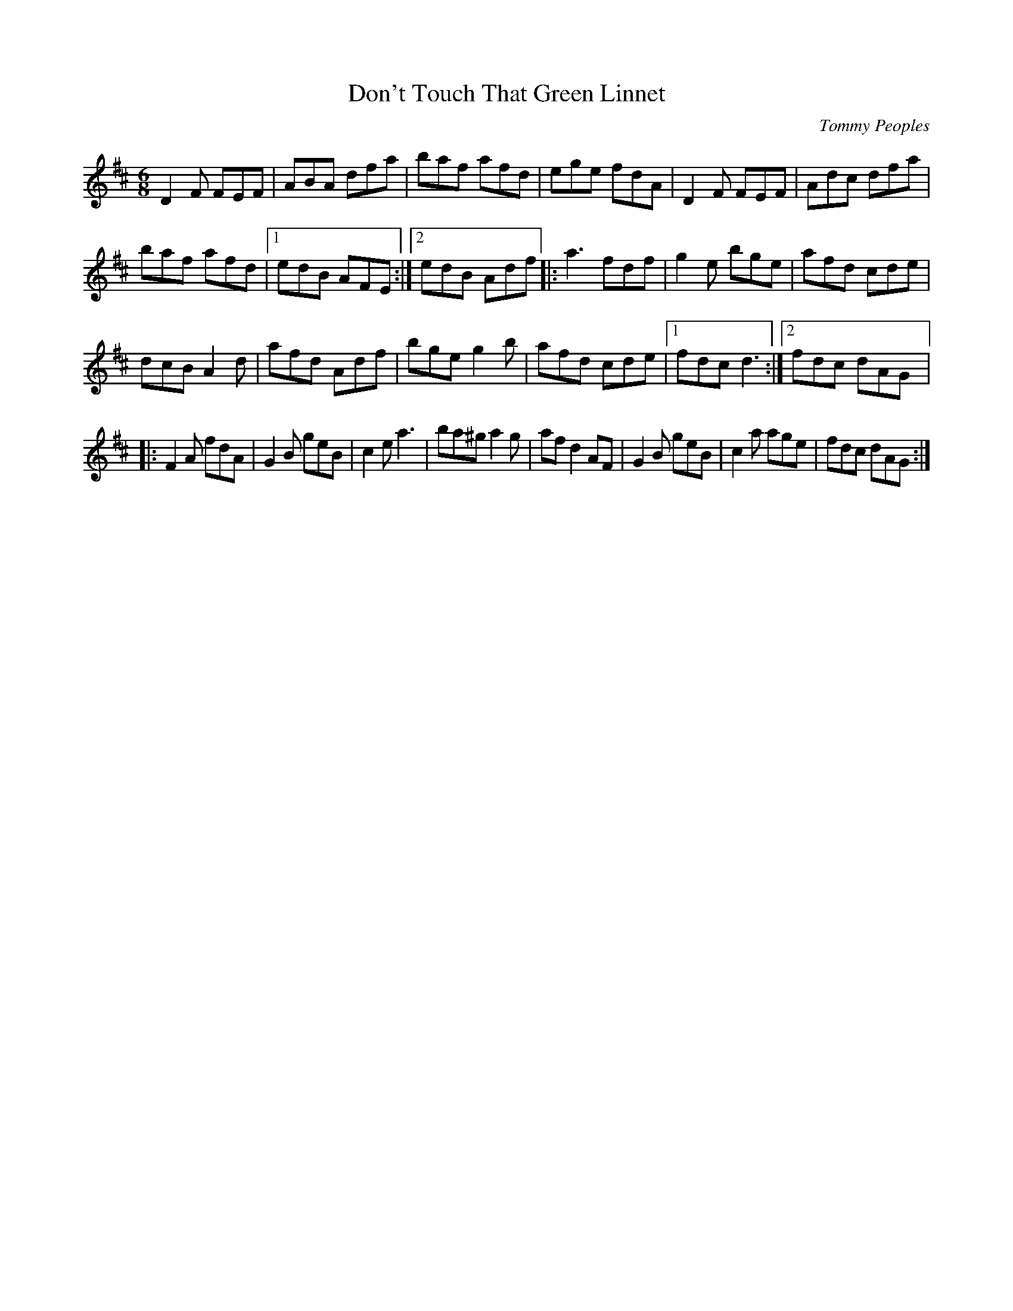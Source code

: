 X:22
T:Don't Touch That Green Linnet
C:Tommy Peoples
Z:robin.beech@mcgill.ca
S:Padraig O'Neill, Victoria Bar, Glasgow
R:jig
M:6/8
L:1/8
K:D
D2F FEF | ABA dfa | baf afd | ege fdA | D2 F FEF | Adc dfa |
baf afd |1 edB AFE :|2 edB Adf |: a3 fdf | g2e bge | afd cde |
dcB A2d | afd Adf | bge g2b |afd cde |1 fdc d3 :|2 fdc dAG |:
F2A fdA | G2B geB | c2e a3 | ba^g a2g | afd2 AF | G2B geB | c2a age | fdc dAG :|
